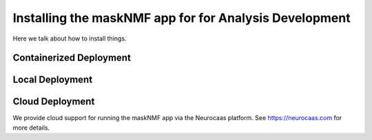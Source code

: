 .. maskNMF app installation guide. 

Installing the maskNMF app for for Analysis Development
=======================================================

Here we talk about how to install things. 

Containerized Deployment
------------------------

Local Deployment
----------------

Cloud Deployment
----------------

We provide cloud support for running the maskNMF app via the Neurocaas platform. See https://neurocaas.com for more details. 


